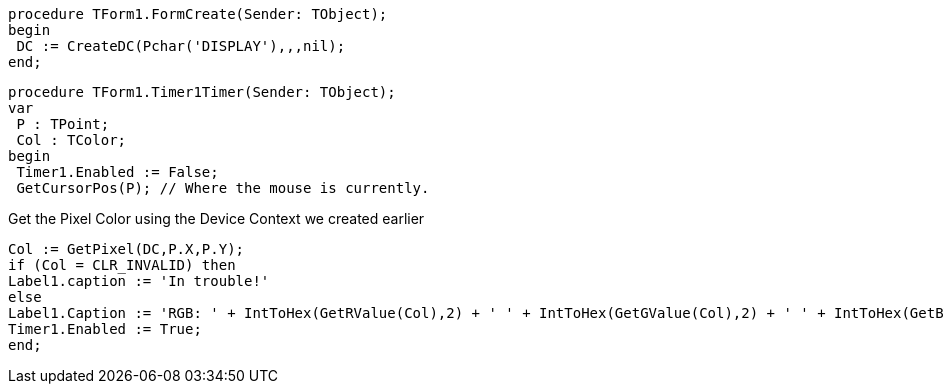  procedure TForm1.FormCreate(Sender: TObject);
 begin
  DC := CreateDC(Pchar('DISPLAY'),,,nil);
 end;
 
 procedure TForm1.Timer1Timer(Sender: TObject);
 var
  P : TPoint;
  Col : TColor;
 begin
  Timer1.Enabled := False;
  GetCursorPos(P); // Where the mouse is currently.
  
Get the Pixel Color using the Device Context we created earlier
 
 Col := GetPixel(DC,P.X,P.Y);
 if (Col = CLR_INVALID) then
 Label1.caption := 'In trouble!'
 else
 Label1.Caption := 'RGB: ' + IntToHex(GetRValue(Col),2) + ' ' + IntToHex(GetGValue(Col),2) + ' ' + IntToHex(GetBValue(Col),2);
 Timer1.Enabled := True;
 end; 
